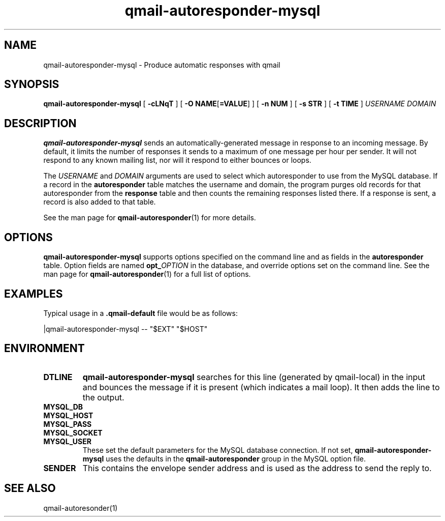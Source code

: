 .\" $Id$
.TH qmail-autoresponder-mysql 1
.SH NAME
qmail-autoresponder-mysql \- Produce automatic responses with qmail
.SH SYNOPSIS
.B qmail-autoresponder-mysql
[
.B \-cLNqT
] [
.BR "-O NAME" [ =VALUE ]
] [
.B -n NUM
] [
.B -s STR
] [
.B -t TIME
]
.I USERNAME DOMAIN
.SH DESCRIPTION
.B qmail-autoresponder-mysql
sends an automatically-generated message in response to an incoming
message.  By default, it limits the number of responses it sends to a
maximum of one message per hour per sender.  It will not respond to
any known mailing list, nor will it respond to either bounces or
loops.
.P
The
.I USERNAME
and
.I DOMAIN
arguments are used to select which autoresponder to use from the MySQL
database.  If a record in the
.B autoresponder
table matches the username and domain, the program purges old records
for that autoresponder from the
.B response
table and then counts the remaining responses listed there.  If a
response is sent, a record is also added to that table.
.P
See the man page for
.BR qmail-autoresponder (1)
for more details.
.SH OPTIONS
.B qmail-autoresponder-mysql
supports options specified on the command line and as fields in the
.B autoresponder
table.  Option fields are named
.B opt_\fIOPTION
in the database, and override options set on the command line.  See the
man page for
.BR qmail-autoresponder (1)
for a full list of options.
.SH EXAMPLES
Typical usage in a
.B .qmail-default
file would be as follows:

.EX
|qmail-autoresponder-mysql -- "$EXT" "$HOST"
.EE
.SH ENVIRONMENT
.TP
.B DTLINE
.B qmail-autoresponder-mysql
searches for this line (generated by qmail-local) in the input and
bounces the message if it is present (which indicates a mail loop).
It then adds the line to the output.
.TP
.B MYSQL_DB
.TP
.B MYSQL_HOST
.TP
.B MYSQL_PASS
.TP
.B MYSQL_SOCKET
.TP
.B MYSQL_USER
These set the default parameters for the MySQL database connection.  If
not set,
.B qmail-autoresponder-mysql
uses the defaults in the
.B qmail-autoresponder
group in the MySQL option file.
.TP
.B SENDER
This contains the envelope sender address and is used as the address
to send the reply to.
.SH "SEE ALSO"
qmail-autoresonder(1)
